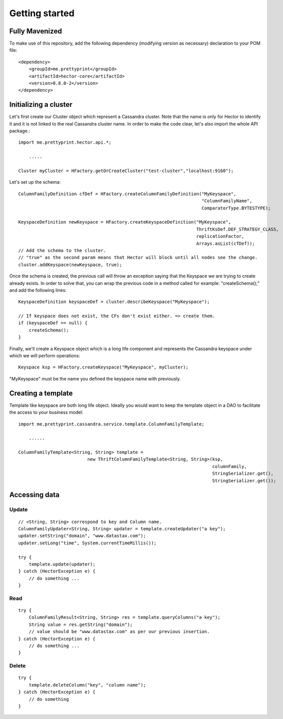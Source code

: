 .. highlight:: java

.. index:: maven, template

.. _getting_started:


***************
Getting started
***************


Fully Mavenized
=============================

To make use of this repository, add the following dependency (modifying version as necessary) declaration to your POM file::

    <dependency>
        <groupId>me.prettyprint</groupId>
        <artifactId>hector-core</artifactId>
        <version>0.8.0-2</version>
    </dependency>

.. _initializing_a_cluster:

Initializing a cluster
======================

Let's first create our Cluster object which represent a Cassandra cluster. Note that the name is only for Hector to identify it and it is not linked to the real Cassandra cluster name. In order to make the code clear, let's also import the whole API package.::


    import me.prettyprint.hector.api.*;

        .....

    Cluster myCluster = HFactory.getOrCreateCluster("test-cluster","localhost:9160");


Let's set up the schema::


    ColumnFamilyDefinition cfDef = HFactory.createColumnFamilyDefinition("MyKeyspace",                              
                                                                         "ColumnFamilyName", 
                                                                         ComparatorType.BYTESTYPE);

    KeyspaceDefinition newKeyspace = HFactory.createKeyspaceDefinition("MyKeyspace",                 
                                                                       ThriftKsDef.DEF_STRATEGY_CLASS,  
                                                                       replicationFactor, 
                                                                       Arrays.asList(cfDef));
    // Add the schema to the cluster.
    // "true" as the second param means that Hector will block until all nodes see the change.
    cluster.addKeyspace(newKeyspace, true);


Once the schema is created, the previous call will throw an exception saying that the Keyspace we are trying to create already exists. In order to solve that, you can wrap the previous code in a method called for example: "createSchema();" and add the following lines::

    KeyspaceDefinition keyspaceDef = cluster.describeKeyspace("MyKeyspace");
    			
    // If keyspace does not exist, the CFs don't exist either. => create them.
    if (keyspaceDef == null) {
        createSchema();
    }


Finally, we'll create a Keyspace object which is a long life component and represents the Cassandra keyspace under which we will perform operations::

    Keyspace ksp = HFactory.createKeyspace("MyKeyspace", myCluster);

"MyKeyspace" must be the name you defined the keyspace name with previously.

Creating a template
===================
Template like keyspace are both long life object. Ideally you would want to keep the template object in a DAO to facilitate the access to your business model::


    import me.prettyprint.cassandra.service.template.ColumnFamilyTemplate;

        ......

    ColumnFamilyTemplate<String, String> template = 
                              new ThriftColumnFamilyTemplate<String, String>(ksp,
                                                                             columnFamily, 
                                                                             StringSerializer.get(),        
                                                                             StringSerializer.get());

Accessing data
==============

Update
------

::

    // <String, String> correspond to key and Column name.
    ColumnFamilyUpdater<String, String> updater = template.createUpdater("a key");
    updater.setString("domain", "www.datastax.com");
    updater.setLong("time", System.currentTimeMillis());

    try {
        template.update(updater);
    } catch (HectorException e) {
        // do something ...
    }

Read
----

::

    try {
        ColumnFamilyResult<String, String> res = template.queryColumns("a key");
        String value = res.getString("domain");
        // value should be "www.datastax.com" as per our previous insertion.
    } catch (HectorException e) {
        // do something ...
    }


Delete
------

::

    try {
        template.deleteColumn("key", "column name");
    } catch (HectorException e) {
        // do something
    }

